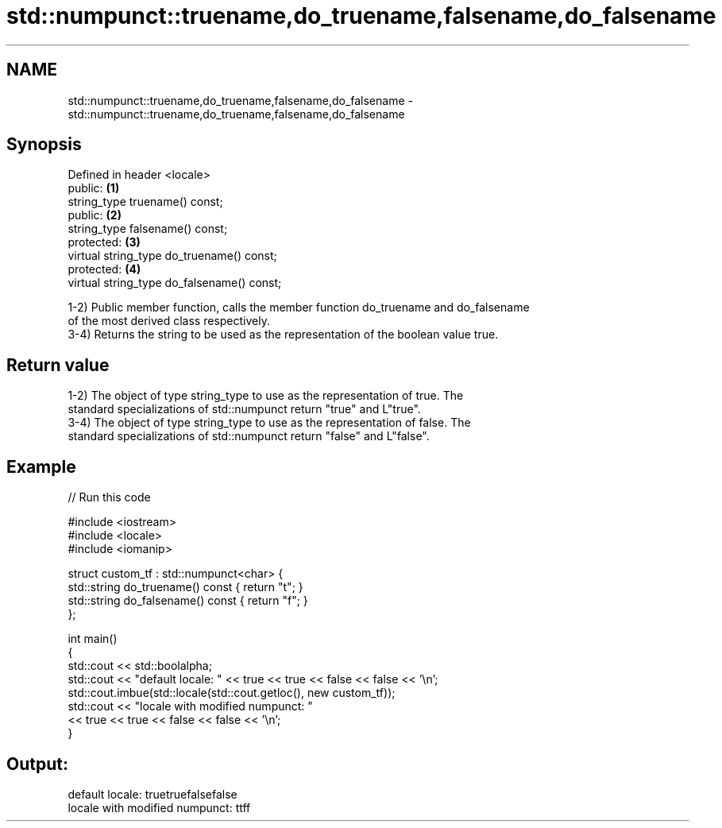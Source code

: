 .TH std::numpunct::truename,do_truename,falsename,do_falsename 3 "Nov 25 2015" "2.1 | http://cppreference.com" "C++ Standard Libary"
.SH NAME
std::numpunct::truename,do_truename,falsename,do_falsename \- std::numpunct::truename,do_truename,falsename,do_falsename

.SH Synopsis
   Defined in header <locale>
   public:                                   \fB(1)\fP
   string_type truename() const;
   public:                                   \fB(2)\fP
   string_type falsename() const;
   protected:                                \fB(3)\fP
   virtual string_type do_truename() const;
   protected:                                \fB(4)\fP
   virtual string_type do_falsename() const;

   1-2) Public member function, calls the member function do_truename and do_falsename
   of the most derived class respectively.
   3-4) Returns the string to be used as the representation of the boolean value true.

.SH Return value

   1-2) The object of type string_type to use as the representation of true. The
   standard specializations of std::numpunct return "true" and L"true".
   3-4) The object of type string_type to use as the representation of false. The
   standard specializations of std::numpunct return "false" and L"false".

.SH Example

   
// Run this code

 #include <iostream>
 #include <locale>
 #include <iomanip>
  
 struct custom_tf : std::numpunct<char> {
     std::string do_truename()  const { return "t"; }
     std::string do_falsename() const { return "f"; }
 };
  
 int main()
 {
     std::cout << std::boolalpha;
     std::cout << "default locale: " << true << true << false << false << '\\n';
     std::cout.imbue(std::locale(std::cout.getloc(), new custom_tf));
     std::cout << "locale with modified numpunct: "
               << true << true << false << false << '\\n';
 }

.SH Output:

 default locale: truetruefalsefalse
 locale with modified numpunct: ttff
